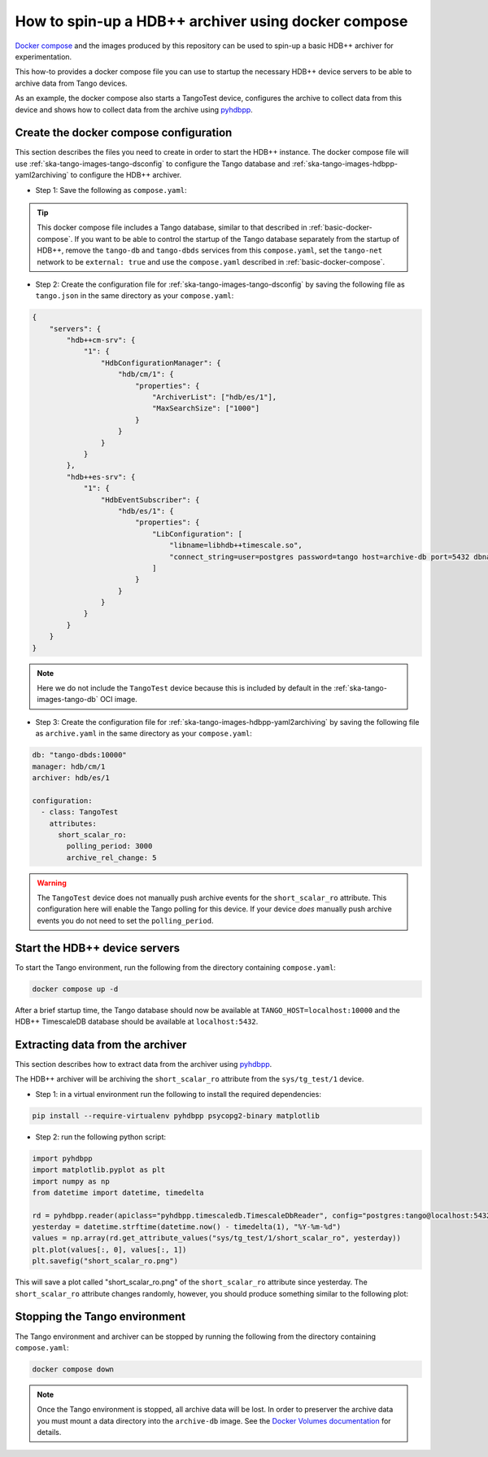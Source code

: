 .. _hdbpp-with-docker-compose:

====================================================
How to spin-up a HDB++ archiver using docker compose
====================================================

`Docker compose <https://docs.docker.com/compose/>`_ and the images produced by
this repository can be used to spin-up a basic HDB++ archiver for
experimentation.

This how-to provides a docker compose file you can use to startup the necessary
HDB++ device servers to be able to archive data from Tango devices.

As an example, the docker compose also starts a TangoTest device, configures
the archive to collect data from this device and shows how to collect data from
the archive using `pyhdbpp
<https://gitlab.com/tango-controls/hdbpp/libhdbpp-python/>`_.

Create the docker compose configuration
---------------------------------------

This section describes the files you need to create in order to start the HDB++
instance.  The docker compose file will use
:ref:`ska-tango-images-tango-dsconfig` to configure the Tango database and
:ref:`ska-tango-images-hdbpp-yaml2archiving` to configure the HDB++ archiver.

- Step 1: Save the following as ``compose.yaml``:

.. code-block:: yaml
   :substitutions:

   networks:
     tango-net:
       name: tango-net
       driver: bridge

   services:
     tango-db:
       image: |oci-registry|/ska-tango-images-tango-db:|tango-db-imgver|
       platform: linux/x86_64
       networks:
         - tango-net
       environment:
         - MARIADB_ROOT_PASSWORD=root
         - MARIADB_DATABASE=tango
         - MARIADB_USER=tango
         - MARIADB_PASSWORD=tango
       healthcheck:
         test: ["CMD", "healthcheck.sh", "--connect"]
         start_period: 10s
         start_interval: 500ms
         timeout: 1s
         retries: 3

     tango-dbds:
       image: |oci-registry|/ska-tango-images-tango-databaseds:|tango-databaseds-imgver|
       platform: linux/x86_64
       networks:
         - tango-net
       ports:
         - "10000:10000"
       environment:
         - TANGO_HOST=localhost:10000
         - MYSQL_HOST=tango-db:3306
         - MYSQL_USER=tango
         - MYSQL_PASSWORD=tango
         - MYSQL_DATABASE=tango
       depends_on:
         tango-db:
           condition: service_healthy
       entrypoint: Databaseds
       command:
         - "2"
         - -ORBendPoint
         - giop:tcp::10000
       healthcheck:
         test: ["CMD", "/usr/local/bin/tango_admin", "--ping-database"]
         start_period: 10s
         start_interval: 500ms
         timeout: 1s
         retries: 3

     load-tango-config:
       image: |oci-registry|/ska-tango-images-tango-dsconfig:|tango-dsconfig-imgver|
       platform: linux/x86_64
       networks:
         - tango-net
       environment:
         - TANGO_HOST=tango-dbds:10000
       volumes:
         - ./:/mnt:z
       depends_on:
         tango-dbds:
           condition: service_healthy
       entrypoint: "bash"
       command:
         - "-c"
         - "json2tango --write /mnt/tango.json || [ $$? -eq 2 ]"

     archive-db:
       image: |oci-registry|/ska-tango-images-hdbpp-timescaledb:|hdbpp-timescaledb-imgver|
       platform: linux/x86_64
       networks:
         - tango-net
       ports:
         - "5432:5432"
       environment:
         - POSTGRES_PASSWORD=tango
       healthcheck:
         test: ["CMD", "pg_isready"]
         start_period: 10s
         start_interval: 500ms
         timeout: 1s
         retries: 3

     archive-cm:
       image: |oci-registry|/ska-tango-images-hdbpp-cm:|hdbpp-cm-imgver|
       platform: linux/x86_64
       networks:
         - tango-net
       environment:
         - TANGO_HOST=tango-dbds:10000
       depends_on:
         tango-dbds:
           condition: service_healthy
         load-tango-config:
           condition: service_completed_successfully
       healthcheck:
         test: ["CMD", "/usr/local/bin/tango_admin", "--ping-device", "hdb/cm/1"]
         start_period: 10s
         start_interval: 500ms
         timeout: 1s
         retries: 3
       command:
         - "1"
 
     archive-es:
       image: |oci-registry|/ska-tango-images-hdbpp-es-timescaledb:|hdbpp-es-timescaledb-imgver|
       platform: linux/x86_64
       networks:
         - tango-net
       environment:
         - TANGO_HOST=tango-dbds:10000
       depends_on:
         tango-dbds:
           condition: service_healthy
         load-tango-config:
           condition: service_completed_successfully
       healthcheck:
         test: ["CMD", "/usr/local/bin/tango_admin", "--ping-device", "hdb/es/1"]
         start_period: 10s
         start_interval: 500ms
         timeout: 1s
         retries: 3
       command:
         - "1"

     load-archive-config:
       image: |oci-registry|/ska-tango-images-hdbpp-yaml2archiving:|hdbpp-yaml2archiving-imgver|
       platform: linux/x86_64
       networks:
         - tango-net
       environment:
         - TANGO_HOST=tango-dbds:10000
       volumes:
         - ./:/mnt:z
       depends_on:
         archive-cm:
           condition: service_healthy
         archive-es:
           condition: service_healthy
       command:
         - "--write"
         - "/mnt/archive.yaml"

     tango-test:
       image: |oci-registry|/ska-tango-images-tango-test:|tango-test-imgver|
       platform: linux/x86_64
       networks:
         - tango-net
       environment:
         - TANGO_HOST=tango-dbds:10000
       depends_on:
         tango-dbds:
           condition: service_healthy
       healthcheck:
         test: ["CMD", "/usr/local/bin/tango_admin", "--ping-device", "sys/tg_test/1"]
         start_period: 10s
         start_interval: 500ms
         timeout: 1s
         retries: 3
       command:
         - "test"

.. tip::

   This docker compose file includes a Tango database, similar to that described
   in :ref:`basic-docker-compose`.  If you want to be able to control the
   startup of the Tango database separately from the startup of HDB++, remove
   the ``tango-db`` and ``tango-dbds`` services from this ``compose.yaml``, set
   the ``tango-net`` network to be ``external: true`` and use the
   ``compose.yaml`` described in :ref:`basic-docker-compose`.

- Step 2: Create the configuration file for
  :ref:`ska-tango-images-tango-dsconfig`  by saving the following file as
  ``tango.json`` in the same directory as your ``compose.yaml``:

.. code-block:: json

  {
      "servers": {
          "hdb++cm-srv": {
              "1": {
                  "HdbConfigurationManager": {
                      "hdb/cm/1": {
                          "properties": {
                              "ArchiverList": ["hdb/es/1"],
                              "MaxSearchSize": ["1000"]
                          }
                      }
                  }
              }
          },
          "hdb++es-srv": {
              "1": {
                  "HdbEventSubscriber": {
                      "hdb/es/1": {
                          "properties": {
                              "LibConfiguration": [
                                  "libname=libhdb++timescale.so",
                                  "connect_string=user=postgres password=tango host=archive-db port=5432 dbname=hdb"
                              ]
                          }
                      }
                  }
              }
          }
      }
  }

.. note ::

   Here we do not include the ``TangoTest`` device because this is included by
   default in the :ref:`ska-tango-images-tango-db` OCI image.

- Step 3: Create the configuration file for
  :ref:`ska-tango-images-hdbpp-yaml2archiving` by saving the following file as
  ``archive.yaml`` in the same directory as your ``compose.yaml``:

.. code-block:: yaml

    db: "tango-dbds:10000"
    manager: hdb/cm/1
    archiver: hdb/es/1

    configuration:
      - class: TangoTest
        attributes:
          short_scalar_ro:
            polling_period: 3000
            archive_rel_change: 5

.. warning::

   The ``TangoTest`` device does not manually push archive events for the
   ``short_scalar_ro`` attribute.  This configuration here will enable the Tango
   polling for this device.  If your device *does* manually push archive events
   you do not need to set the ``polling_period``.

Start the HDB++ device servers
------------------------------

To start the Tango environment, run the following from the directory
containing ``compose.yaml``:

.. code-block:: bash

   docker compose up -d

After a brief startup time, the Tango database should now be available at
``TANGO_HOST=localhost:10000`` and the HDB++ TimescaleDB database should be
available at ``localhost:5432``.

Extracting data from the archiver
---------------------------------

This section describes how to extract data from the archiver using `pyhdbpp
<https://gitlab.com/tango-controls/hdbpp/libhdbpp-python/>`_.

The HDB++ archiver will be archiving the ``short_scalar_ro`` attribute from the
``sys/tg_test/1`` device.

- Step 1: in a virtual environment run the following to install the required
  dependencies:

.. code-block:: bash

    pip install --require-virtualenv pyhdbpp psycopg2-binary matplotlib

- Step 2: run the following python script:

.. code-block:: python

    import pyhdbpp
    import matplotlib.pyplot as plt
    import numpy as np
    from datetime import datetime, timedelta

    rd = pyhdbpp.reader(apiclass="pyhdbpp.timescaledb.TimescaleDbReader", config="postgres:tango@localhost:5432/hdb")
    yesterday = datetime.strftime(datetime.now() - timedelta(1), "%Y-%m-%d")
    values = np.array(rd.get_attribute_values("sys/tg_test/1/short_scalar_ro", yesterday))
    plt.plot(values[:, 0], values[:, 1])
    plt.savefig("short_scalar_ro.png")

This will save a plot called "short_scalar_ro.png" of the ``short_scalar_ro``
attribute since yesterday.  The ``short_scalar_ro`` attribute changes randomly,
however, you should produce something similar to the following plot:

.. image:: pyhdbpp-short_scalar_ro.png

Stopping the Tango environment
------------------------------

The Tango environment and archiver can be stopped by running the following from the directory
containing ``compose.yaml``:

.. code-block:: bash

   docker compose down

.. note::

   Once the Tango environment is stopped, all archive data will be lost.  In
   order to preserver the archive data you must mount a data directory into the
   ``archive-db`` image.  See the `Docker Volumes documentation
   <https://docs.docker.com/engine/storage/volumes/>`_ for details.
